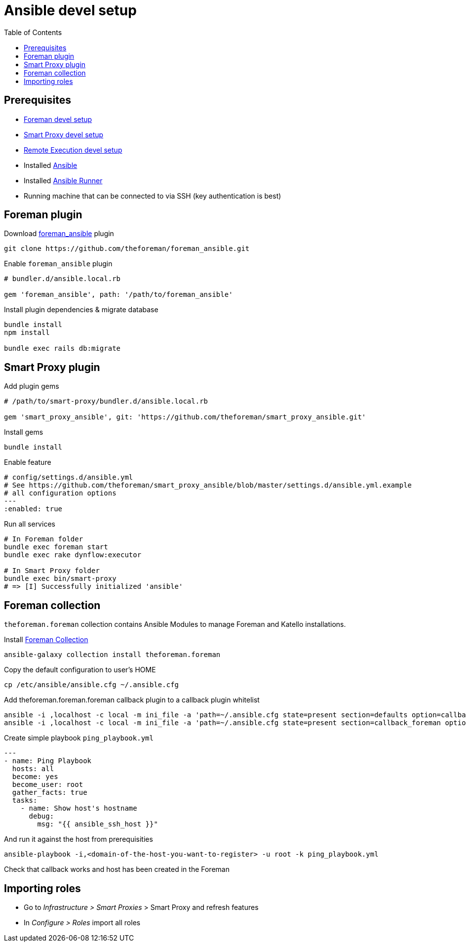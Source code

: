= Ansible devel setup
:toc: right
:toclevels: 5

[[prerequisites]]
== Prerequisites

* https://github.com/theforeman/foreman/blob/develop/developer_docs/foreman_dev_setup.asciidoc[Foreman devel setup]
* https://github.com/theforeman/foreman/blob/develop/developer_docs/smart_proxy_dev_setup.asciidoc[Smart Proxy devel setup]
* https://github.com/theforeman/foreman/blob/develop/developer_docs/remote_execution_dev_setup.asciidoc[Remote Execution devel setup]
* Installed https://docs.ansible.com/ansible/latest/installation_guide/intro_installation.html[Ansible]
* Installed https://ansible-runner.readthedocs.io/en/stable/install/[Ansible Runner]
* Running machine that can be connected to via SSH (key authentication is best)

[[foreman-plugin]]
== Foreman plugin

Download https://github.com/theforeman/foreman_ansible[foreman_ansible] plugin
[source, bash]
....
git clone https://github.com/theforeman/foreman_ansible.git
....

Enable `foreman_ansible` plugin
[source, ruby]
....
# bundler.d/ansible.local.rb

gem 'foreman_ansible', path: '/path/to/foreman_ansible'
....

Install plugin dependencies & migrate database
[source, bash]
....
bundle install
npm install

bundle exec rails db:migrate
....


[[smart-proxy-plugin]]
== Smart Proxy plugin
Add plugin gems

[source, bash]
....
# /path/to/smart-proxy/bundler.d/ansible.local.rb

gem 'smart_proxy_ansible', git: 'https://github.com/theforeman/smart_proxy_ansible.git'
....

Install gems
[source, bash]
....
bundle install
....

Enable feature

[source, yaml]
....
# config/settings.d/ansible.yml
# See https://github.com/theforeman/smart_proxy_ansible/blob/master/settings.d/ansible.yml.example
# all configuration options
---
:enabled: true
....


Run all services
[source, bash]
....
# In Foreman folder
bundle exec foreman start
bundle exec rake dynflow:executor

# In Smart Proxy folder
bundle exec bin/smart-proxy
# => [I] Successfully initialized 'ansible'
....

[[foreman-collection]]
== Foreman collection

`theforeman.foreman` collection contains Ansible Modules to manage Foreman and Katello installations.

Install https://docs.ansible.com/ansible/latest/collections/theforeman/foreman/index.html[Foreman Collection]

[source, bash]
....
ansible-galaxy collection install theforeman.foreman
....

Copy the default configuration to user's HOME

[source, bash]
....
cp /etc/ansible/ansible.cfg ~/.ansible.cfg
....


Add theforeman.foreman.foreman callback plugin to a callback plugin whitelist

[source, bash]
....
ansible -i ,localhost -c local -m ini_file -a 'path=~/.ansible.cfg state=present section=defaults option=callback_whitelist value=theforeman.foreman.foreman' localhost
ansible -i ,localhost -c local -m ini_file -a 'path=~/.ansible.cfg state=present section=callback_foreman option=url value=http://localhost:3000' localhost
....

Create simple playbook `ping_playbook.yml`

[source, yaml]
....
---
- name: Ping Playbook
  hosts: all
  become: yes
  become_user: root
  gather_facts: true
  tasks:
    - name: Show host's hostname
      debug:
        msg: "{{ ansible_ssh_host }}"
....

And run it against the host from prerequisities
[source, bash]
....
ansible-playbook -i,<domain-of-the-host-you-want-to-register> -u root -k ping_playbook.yml
....

Check that callback works and host has been created in the Foreman

[[importing-roles]]
== Importing roles
* Go to _Infrastructure > Smart Proxies_ > Smart Proxy and refresh features
* In _Configure > Roles_ import all roles

